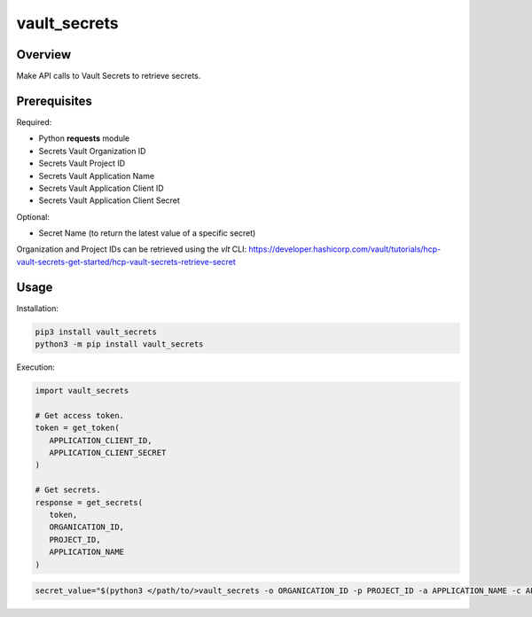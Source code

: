 =================
**vault_secrets**
=================

Overview
--------

Make API calls to Vault Secrets to retrieve secrets.

Prerequisites
-------------

Required:

- Python **requests** module
- Secrets Vault Organization ID
- Secrets Vault Project ID
- Secrets Vault Application Name
- Secrets Vault Application Client ID
- Secrets Vault Application Client Secret

Optional:

- Secret Name (to return the latest value of a specific secret)

Organization and Project IDs can be retrieved using the *vlt* CLI:
https://developer.hashicorp.com/vault/tutorials/hcp-vault-secrets-get-started/hcp-vault-secrets-retrieve-secret

Usage
-----

Installation:

.. code-block:: BASH

    pip3 install vault_secrets
    python3 -m pip install vault_secrets

Execution:

.. code-block:: PYTHON

   import vault_secrets

   # Get access token.
   token = get_token(
      APPLICATION_CLIENT_ID,
      APPLICATION_CLIENT_SECRET
   )

   # Get secrets.
   response = get_secrets(
      token,
      ORGANICATION_ID,
      PROJECT_ID,
      APPLICATION_NAME
   )

.. code-block:: BASH

   secret_value="$(python3 </path/to/>vault_secrets -o ORGANICATION_ID -p PROJECT_ID -a APPLICATION_NAME -c APPLICATION_CLIENT_ID -s APPLICATION_CLIENT_SECRET -n SECRET_NAME)"
